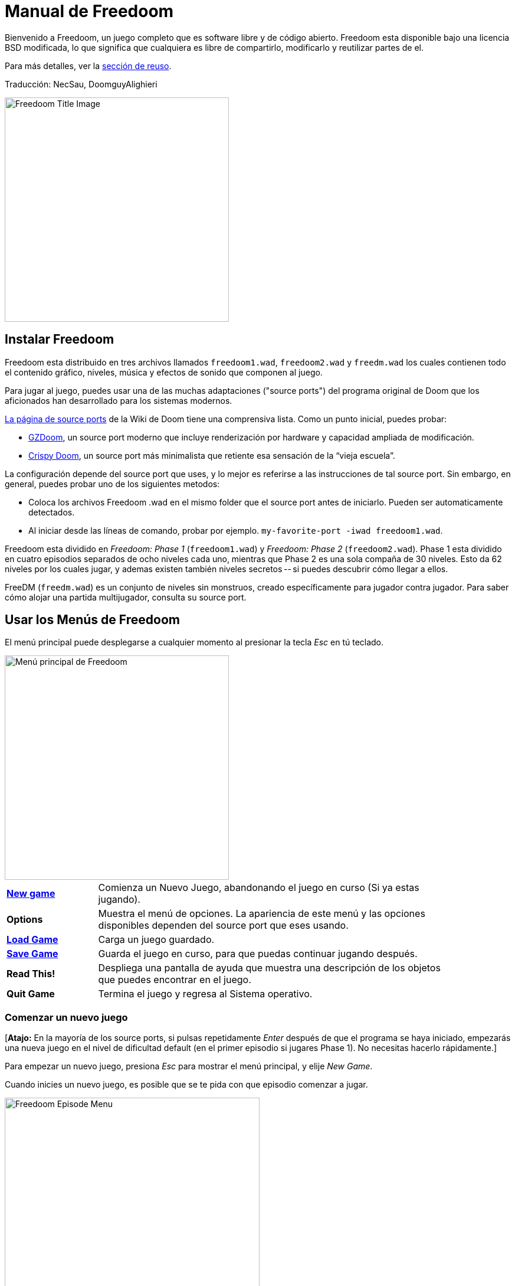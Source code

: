 = Manual de Freedoom
// SPDX-License-Identifier: BSD-3-Clause

Bienvenido a Freedoom, un juego completo que es software libre y de código
abierto. Freedoom esta disponible bajo una licencia BSD modificada, lo que
significa que cualquiera es libre de compartirlo, modificarlo y reutilizar
partes de el.

Para más detalles, ver la <<reusing,sección de reuso>>.

Traducción: NecSau, DoomguyAlighieri

image::../graphics/titlepic/titlepic.png[Freedoom Title Image,align="center",width=380,pdfwidth=50vw]

== Instalar Freedoom

Freedoom esta distribuido en tres archivos llamados `freedoom1.wad`, `freedoom2.wad`
y `freedm.wad` los cuales contienen todo el contenido gráfico, niveles,
música y efectos de sonido que componen al juego.

Para jugar al juego, puedes usar una de las muchas adaptaciones ("source ports")
del programa original de Doom que los aficionados han desarrollado para los sistemas modernos.

https://doomwiki.org/wiki/Source_port[La página de source ports] de la
Wiki de Doom tiene una comprensiva lista. Como un punto inicial, puedes probar:

* https://zdoom.org[GZDoom], un source port moderno que incluye renderización
  por hardware y capacidad ampliada de modificación.
* https://www.chocolate-doom.org/wiki/index.php/Crispy_Doom[Crispy Doom],
  un source port más minimalista que retiente esa sensación de la “vieja
  escuela”.

La configuración depende del source port que uses, y lo mejor es referirse
a las instrucciones de tal source port.
Sin embargo, en general, puedes probar uno de los siguientes metodos:

* Coloca los archivos Freedoom .wad en el mismo folder que el source port
  antes de iniciarlo. Pueden ser automaticamente detectados.
* Al iniciar desde las líneas de comando, probar por ejemplo.
  `my-favorite-port -iwad freedoom1.wad`.

Freedoom esta dividido en _Freedoom: Phase 1_ (`freedoom1.wad`) y
_Freedoom: Phase 2_ (`freedoom2.wad`). Phase 1 esta dividido en cuatro
episodios separados de ocho niveles cada uno, mientras que Phase 2 es una
sola compaña de 30 niveles. Esto da 62 niveles por los cuales jugar, y
ademas existen también niveles secretos -- si puedes descubrir cómo llegar
a ellos.

FreeDM (`freedm.wad`) es un conjunto de niveles sin monstruos, creado
específicamente para jugador contra jugador. Para saber cómo alojar
una partida multijugador, consulta su source port.

<<<

[[menus]]
== Usar los Menús de Freedoom

El menú principal puede desplegarse a cualquier momento al
presionar la tecla _Esc_ en tú teclado.

image::images/menu-mainmenu.png[Menú principal de Freedoom,align="center",width=380,pdfwidth=50vw]

[cols="1,4",width="90%",align="center",valign="middle"]
|==========================
| <<newgame,**New game**>> | Comienza un Nuevo Juego, abandonando el juego en
curso (Si ya estas jugando).
| **Options** | Muestra el menú de opciones. La apariencia de este menú y las
opciones disponibles dependen del source port que eses usando.
| <<savegame,**Load Game**>> | Carga un juego guardado.
| <<savegame,**Save Game**>> | Guarda el juego en curso, para que puedas
continuar jugando después.
| **Read This!** | Despliega una pantalla de ayuda que muestra una descripción
de los objetos que puedes encontrar en el juego.
| **Quit Game** | Termina el juego y regresa al Sistema operativo.
|==========================

[[newgame]]
=== Comenzar un nuevo juego

[**Atajo:** En la mayoría de los source ports, si pulsas repetidamente _Enter_ después
de que el programa se haya iniciado, empezarás una nueva juego en el nivel de dificultad
default (en el primer episodio si jugares Phase 1). No necesitas hacerlo rápidamente.]

Para empezar un nuevo juego, presiona _Esc_ para mostrar el menú principal, y
elije _New Game_.

Cuando inicies un nuevo juego, es posible que se te pida con que episodio
comenzar a jugar.

image::images/menu-episode.png[Freedoom Episode Menu,align="center",width=432,pdfwidth=50vw]

Si eres nuevo en el juego, empieza con _Outpost Outbreak_ en Phase 1, el primer episodio
(y el más fácil). No hay ningún requerimiento para jugar los episodios en orden.

[[skill]]
Después de elegir un episodio, necesitas elegir un nivel de dificultad. El
nivel de dificultad afecta múltiples factores en el juego, más convenientemente
el numero de monstruos con los que te encontraras.

image::images/menu-skill.png[Skill Selection Menu,align="center",width=473,pdfwidth=50vw]

[cols="1,3,8",width="90%",align="center",valign="middle"]
|==========================
| 1 | **Please Don’t Kill Me!** | El nivel de dificultad más sencillo. Este es
esencialmente igual a _Will This Hurt?_, excepto que el daño enemigo se reduce
a la mitad.
| 2 | **Will This Hurt?** | Nivel de dificultad fácil.
| 3 | **Bring on the Pain.** | El nivel de dificultad default.
| 4 | **Extreme Carnage.** | Nivel de dificultad difícil.
| 5 | **MAYHEM!** | **No Recomendado**. Esto es equivalente a _Extreme Carnage_
con la excepción de que los ataques de los monstruos son el doble de rápidos, y
los monstruos asesinados regresan a la vida tras aproximadamente 40 segundos.
|==========================

[[savegame]]
=== Cargar y guardar el juego

Es una Buena idea guardar el juego regularmente -- por ejemplo, al comienzo de
cada nuevo nivel. También podrías querer guardar el juego tras completar una
sección desafiante de un nivel para que no tengas que repetirlo de nuevo si
mueres.

image::images/menu-save-game.png[Save Game Menu,align="center",width=473,pdfwidth=50vw]

Para guardar el juego, presiona _Esc_ para mostrar el menú, selecciona _Save
Game_ y elije un espacio en el cual guardar.  Escribe una descripción fácil de
recordar para la partida guardada (p. ej., “E1M3 - Puerta de llave azul”) y
presione _Enter_. Si no hay espacios vacantes, puedes sobrescribir uno existente,
destruyendo los datos antiguos.

Para restaurar tu juego guardado, selecciona _Load Game_
desde el menú principal y escoge tu juego guardado.

Si te encuentras a ti mismo guardando el juego a menudo, tal vez quieras usar
la función de Guardado Rápido. Presiona _F6_ durante el juego para hacer un
guardado rápido. El menú para Guardar Juego aparecerá como es usual; elegir una
ranura hace que esta se convierta en tú espacio de guardado rápido. Presionar
_F6_ de nuevo en el futuro sobre-escribirá en tu espacio de guardado rápido
sin navegar por el menú.

Puedes restaurar tu espacio de guardado rápido con el menú o al presionar _F9_.

=== Salir del juego

Cuando hayas terminado de jugar Freedoom, presiona _Esc_ para mostrar el menú
principal y selecciona _Quit Game_ para salir. Puede que quieras seleccionar
_Save Game_ primero para guardar tú progreso para que puedas regresar a donde
lo dejaste la próxima vez que juegues.

=== Atajos del teclado

Los siguientes son algunos útiles atajos del teclado que pueden ahorrarte
tiempo para acceder a funciones comunes del menú.

[cols="1,3,7",width="90%",align="center",valign="middle"]
|==========================
| **Esc** | <<menus,Menu>> | Muestra el menú principal.
| **F1** | Help | Muestra la pantalla de ayuda que muestra información de los
objetos dentro del juego.
| **F2** | <<savegame,Save>> | Muestra el menú de _Guardar Juego_.
| **F3** | <<savegame,Load>> | Muestra el menú de _Cargar Juego_.
| **F4** | Volume | Muestra un menú para controlar los niveles de volumen.
| **F6** | <<savegame,Quicksave>> | Guarda el juego en tu ranura de _guardado
rápido_, lo que guarda tiempo si estas guardando tu progreso repetidamente
mientras juegas.
| **F7** | End Game | Termina el juego en curso y regresas a la pantalla de
titulo.
| **F8** | Messages | Alterna entre mostrar u ocultar en la pantalla los
mensajes mostrados cuando recolectas un objeto.
| **F9** | <<savegame,Quickload>> | Carga el juego de tu ranura de _juego rápido_.
| **F10** | Quit Game | Sales del juego y regresas al Sistema operativo.
| **F11** | Brightness | Modifica los niveles de brillo de la pantalla.
|==========================

<<<

== Como Jugar

image::images/c5m1-sshot.png[Captura de pantalla de Freedoom,width="640",pdfwidth="70vw",align="center"]

Freedoom es un juego en tiempo real de disparos en primera persona (FPS).
Estarás explorando una serie de niveles, en cada uno, tratando de encontrar un
camino hacia la salida. Una variedad de monstruos trataran de detenerte, y
necesitarás usar armas para defenderte. Algunas partes de los niveles pueden
ser inaccesibles hasta que encuentre una llave en particular, o encuentres un
interruptor para abrir un paso. Esto le da un elemento de
rompecabezas al juego que se añade a la acción.

Por default, las teclas del cursor del teclado te moverán hacia adelante y
hacia atrás, y te harán girar a la izquierda y a la derecha. La tecla _Control_
dispara el arma en uso, y la barra espaciadora abre puertas y activa
interruptores. Consulta su source port para saber cómo modificar estas teclas
a una configuración que te resulte más cómoda. También querrás considerar el uso
de las teclas de strafe (paso lateral) y correr para para controlar mejor tu
movimiento.

Si no has jugado Freedoom antes, tomate unos minutos cuando comience el juego
para familiarizarte con los controles, y reconfigura los controles a medida que
lo encuentres más cómodo jugar. Practica moverte y disparar el arma. Puede que
encuentres algunos monstruos de nivel bajo, pero aquellos que se encuentran en
el primer nivel no presentan un gran desafío y son una buena oportunidad para
practicar el cómo disparar.

Dentro del juego encontrarás varios objetos coleccionables y potenciadores.
Estos típicamente te darán más <<ammo,munición>> para tus armas, más
<<health,salud>> o más <<armor,armadura>>. También puedes encontrar
<<weapons,nuevas armas>> y algunos de los <<specialitems,potenciadores más
raros>> que te otorgan habilidades especiales. Recoger algo es tan simple
como solo caminar sobre el objeto — un mensaje en tu pantalla y un breve
parpadeo de la pantalla indicaran que lo has hecho exitosamente. Si no lo
recoges, es probable que no lo necesites en este momento (por ejemplo, no
puedes recoger un paquete de salud cuando ya tienes 100% de salud).
Si un artículo te da más de lo que puedes llevar, se pierde la diferencia.

=== Barra de Estatus

En la zona inferior de la pantalla, podrás ver la barra de estatus, la cual
está dividida en las siguientes secciones:

image::images/status-bar.png[Freedoom Status Bar,width="640",pdfwidth="70vw",align="center"]

[cols="2,5",width="90%",align="center",valign="middle"]
|==========================
| **Ammo** | El número de unidades de <<ammo,munición>> restantes en el arma
actual.
| **Health** | Si llega a zero, ¡estas muerto! Mira la <<health,sección de
salud>> para ver potenciadores que puedes encontrar para recuperar tu salud.
| **Arms** | Cuales armas has encontrado hasta ahora. Revisa la
<<weapons,sección de armas>> para más información.
| **Freedoomguy** | Una rápida indicación visual de como se encuentra tu salud.
| **Armor** | Mientras más armadura tengas, menos sufrirá tu salud cuando seas
lastimado. Mira la <<armor,sección de armadura>> para más información.
| **Recuentos de munición** | Cuanto estas cargando de cada uno de los <<ammo,cuatro
tipos de munición>>, junto con el máximo que puedes cargar de cada una.
|==========================

[[weapons]]
=== Armas de Freedoom

Empiezas un juego con tan solo una pistola, 50 balas y tus puños.
Explorar el nivel revelará más armas y municiones que puedes recoger y usar.

Presiona la tecla numerada en el teclado para cambiar al arma correspondiente
(si lo tiene). Con excepción de las armas cuerpo a cuerpo, cada
arma consume cierto tipo de munición, que puede encontrarse en algún lugar del nivel.

[options="header",cols="3,1,5",valign="middle",width="100%"]
|==========================
| Arma | Tecla | Descripción
| **Puño** | 1 | Si no tienes munición, siempre puedes recurrir a golpear a los
monstruos con tus manos desnudas. Munición: Ninguna
| **Sierra de hender** +
image:../sprites/csawa0.png[Sierra de hender] |
1 | Diseñada para cortar a través del madera, pero la
sierra de hender funciona igual de bien como arma cuerpo a cuerpo para cortar
a través de la carne. Munición: Ninguna
| **Pistola** +
image:../sprites/pista0.png[Pistola] |
2 | Tu arma inicial. Su objetivo principal es permitirte abrirte camino hacia
una mejor arma, y presionar interruptores disparables sin desperdiciar
una segunda bala. Munición: Balas
| **Escopeta de bombeo** +
image:../sprites/shota0.png[Escopeta de bombeo] |
3 | Dispara siete perdigones en forma de abanico, lo que le permite golpear
múltiples objetivos o uno grande. Munición: Perdigones
| **Escopeta de doble cañón** +
image:../sprites/sgn2a0.png[Escopeta de doble cañón] |
3 | Mayor tolerancia a cargas potentes significa mejor fragmentación
del proyectil, para casi un 50% más de impactos por cartucho a través de
una dispersión más amplia. Es buena a corto alcance contra grupos de
enemigos. Munición: Perdigones
| **Minigun** +
image:../sprites/mguna0.png[Minigun] |
4 | Un uso mucho mejor para los balas que la pistola.
Hasta cuarenta segundos de traer el dolor para mantenerte a salvo.
Munición: Balas
| **Lanzamisiles** +
image:../sprites/launa0.png[Lanzamisiles] |
5 | Dispara misiles que tratan mucho daño en el impacto, y explotan para matar
pequeños monstruos cercanos. ¡Ten cuidado de no ser atrapado en la explosión!
Munición: Misiles
| **Arma de energía polarica** +
image:../sprites/plasa0.png[Arma de energía polarica] |
6 | Produce un continuo flujo de proyectiles de
energía polarica. Los cuales son efectivos contra monstruos más fuertes.
Munición: Energía
| **SKAG 1337** +
image:../sprites/bfuga0.png[SKAG 1337] |
7 | Un arma experimental que lanza una bola orbe de energía polarica que
hace una gran cantidad de daño, y suelta una ráfaga secundaria de energía
en la misma dirección. Lenta para disparar, vale la pena esperar.
Munición: Energía
|==========================

[[ammo]]
[options="header",cols="2,1,1",width="70%",align="center",valign="middle"]
|==========================
| Tipo de municion | Pequeño | Grande
| **Balas** |
image:../sprites/clipa0.png[Cargador de balas] |
image:../sprites/ammoa0.png[Caso de balas]
| **Perdigones** |
image:../sprites/shela0.png[Perdigones] |
image:../sprites/sboxa0.png[Caja de perdigones]
| **Misiles** |
image:../sprites/rocka0.png[Misile] |
image:../sprites/broka0.png[Cajón de misiles]
| **Energía** |
image:../sprites/cella0.png[Pequeña ecarga de energía] |
image:../sprites/celpa0.png[Gran ecarga de energía]
| **Mochila** |
- |
image:../sprites/bpaka0.png[Mochila]
|==========================

La mochila ofrece una recogida pequeña de cada tipo de munición.
Una que tengas uno, podrás llevar el doble de munición de lo normal,
durante el resto del juego.

[[health]]
=== Salud

Comienzas con 0% de salud. Mueres si tu salud llega a 0%.

Recoger cualquier objeto de salud te dará el número mostrado, hasta su límite.
Los recambios están limitados al 100%, pero los empujes (1% y 100%) están limitados al 200%.

[options="header",cols="1,1,1,1",width="70%",align="center",halign="center"]
|==========================
| 1% | 10% | 25% | 100%
| image:../sprites/bon1a0.png[Empuje de salud] |
image:../sprites/stima0.png[Recambio pequeño de salud] |
image:../sprites/media0.png[Recambio grande de salud] |
image:../sprites/soula0.png[Oleada ectoplásmica]
|==========================

[[armor]]
=== Armadura

Comienzas con 0% de armadura. Recoger un chaleco te llevará hasta el número mostrado,
mientras que cada pequeño empuje incrementa tu armadura hasta que alcanzas los 200%.

[options="header",cols="1,1,1",width="70%",align="center",halign="center"]
|==========================
| 1% | 100% | 200%
| image:../sprites/bon2a0.png[Empuje de armadura] |
image:../sprites/arm1a0.png[Chaleco de campo de fuerza polarica] |
image:../sprites/arm2a0.png[Armadura sintonizada]
|==========================

La armadura normal absorbe un tercio del daño que recibes.
La absorción se redondea: si tienes 100 de salud y 100 de armadura y
te golpea por 50 puntos de daño, perderás 34 de salud y 16 de armadura.

La armadura sintonizada tiene un comportamiento ligeramente diferente: en
adición de valer un 200 % de armadura, también absorbe la mitad de todo el
daño. Como los empujes pequeños dan el mismo tipo de armadura que ya tienes,
puede ser una buena idea para obtener inmediatamente una armadura sintonizada
si tu no tiene ya uno.

[[specialitems]]
=== Objetos Especiales

También puedes encontrar cualquiera de estos objetos especiales mientras
exploras:

[cols="1,2",width="90%",align="center",valign="middle"]
|==========================
| **Llaves** +
image:../sprites/bkeya0.png[Tarjeta de acceso azul]
image:../sprites/ykeya0.png[Tarjeta de acceso amarillo]
image:../sprites/rkeya0.png[Tarjeta de acceso rojo] +
image:../sprites/bskua0.png[Llave muerta azul]
image:../sprites/yskua0.png[Llave muerta amarillo]
image:../sprites/rskua0.png[Llave muerta rojo] |
Permiten abrir ciertas puertas bloqueadas y activar interruptores bloqueados.
Suelen ser imprescindibles para poder progresar, aunque en ocasiones permiten
acceder a zonas secretas.

Si no puedes ver los colores, fíjate en el centro de la tarjeta o en los
cuernos de la calavera - azul diagonal, amarillo vertical, rojo horizontal: +
image:images/key-icons.png[Iconos de llaves,align="center"] +
Estas formas se usan consistentemente para todo el juego: en la barra de
estado, las llaves mismas y en la mayoría de las puertas que requieren llaves.
| **Gafas luminosas** +
image:../sprites/pvisa0.png[Gafas luminosas] |
Te permiten ver en la obscuridad por un tiempo limitado.
| **Mapa del área** +
image:../sprites/pmapa0.png[Mapa del área] |
Desbloquea todas las áreas del mapa, incluidas algunas áreas secretas que
pueden no ser inmediatamente visibles.
| **Ropa de protección** +
image:../sprites/suita0.png[Ropa de protección] |
Te protege de la radiación de los pisos dañinos, por un tiempo limitado.
| **Simbionte de fuerza** +
image:../sprites/pstra0.png[Simbionte de fuerza] |
Incrementa tu salud al 100% y mejora tus puños para que hagan 10 veces su daño
normal, hasta el final del nivel.
| **Invisibilizador** +
image:../sprites/pinsa0.png[Invisibilizador] |
Te hace casi invisible por tiempo limitado.
| **Oleada negentropica** +
image:../sprites/megaa0.png[Oleada negentropica] |
Maximiza tu salud y armadura hasta el 200%.
| **Via Gladii** +
image:../sprites/pinva0.png[Via Gladii] |
Te hace inmune a todo el daño por tiempo limitado.
|==========================

=== Enemigos

Los niveles están llenos de monstruos que no tienen otro objetivo más que
impedir que completes tu misión. Aquí hay una selección de algunos de estos
monstruos con los que puedes encontrarte.

[frame="none",cols="2,1",valign="middle",grid="none",align="center",width="100%"]
|==========================
| **Zombie** +
Estas obradores de iniquidad con muerte cerebral están armadas con una pistola y tienen
la intención de destruirte. Sueltan un cargador de balas cuando muere. |
image:images/monster-zombie.png[Zombie,100,100,width=100%]
| **Escopeta zombie** +
Estos muchachos cambiaron su pistola por una escopeta y tienen mucho más
impacto. Sueltan una escopeta cuando mueren. |
image:images/monster-shotgun-zombie.png[Escopeta zombie,100,100,width=100%]
| **Minigun zombie** +
Tan pronto como estés a la vista de uno de estos, activaran su ametralladora y
seguirá disparando hasta que estés muerto. Lo mejor es ponerse a cubierto
rápidamente o eliminarlo. Sueltan una ametralladora cuando mueren. |
image:images/monster-minigun-zombie.png[Minigun zombie,100,100,width=100%]
| **Serpentipede** +
Soldados rasos de la invasión alienígena. Deja que se acerquen y te harán trizas;
a distancia, en cambio, lloverán bolas de fuego. |
image:images/monster-serpentipede.png[Serpentipede,100,100,width=100%]
| **Gusano de carne** +
Resistentes y rápidos, estos atacan a corta distancia y necesitan
varios disparos de escopeta para derribarlos. Lo mejor es quedarse atrás. |
image:images/monster-flesh-worm.png[Gusano de carne,100,100,width=100%]
| **Gusano de sigilo** +
A estas variantes de los gusanos de carne se les han dado habilidades de sigilo
que las hacen prácticamente invisibles. |
image:images/monster-stealth-worm.png[Gusano de sigilo,100,100,width=100%]
| **Cría** +
Larvas alienígenas flotantes que cargan desde la distancia. |
image:images/monster-hatchling.png[Cría,100,100,width=100%]
| **Matribite** +
¿Qué madre arroja a sus hijos desde su nacimiento a las crueles fauces de la guerra?
En su imperio nunca se pone el sol. |
image:images/monster-matribite.png[Matribite,100,100,width=100%]
| **Trilobite** +
Estas cosas voladoras con forma de orbe escupen bolas de plasma y muerden si
te acercas demasiado. |
image:images/monster-trilobite.png[Trilobite,100,100,width=100%]
| **Portador de dolor** +
Estos tipos necesitan al menos tres disparos de misiles para
derribarlos y, mientras lo intentas, te bañarán con proyectiles de energía. |
image:images/monster-pain-bringer.png[Portador de dolor,100,100,width=100%]
| **Señor de dolor** +
Por si el portador de dolor no fuera lo suficientemente duro, este puede resistir
cinco disparos de misiles. |
image:images/monster-pain-lord.png[Señor de dolor,100,100,width=100%]
| **Octaminator** +
Rápidos, resistentes y disparan misiles autoguiados. No te metas en un
combate de boxeo con uno de estos tipos. |
image:images/monster-octaminator.png[Octaminator,100,100,width=100%]
| **Nigromante** +
Si no te está prendiendo fuego, está deshaciendo todo tu arduo trabajo al traer
a sus amigos de entre los muertos. |
image:images/monster-necromancer.png[Necromancer,100,100,width=100%]
| **Babosa de batalla** +
Estos monstruos de carne diseñados genéticamente han sido equipados con lanzallamas
de larga distancia, convirtiéndolos en tanques vivientes y deslizantes. |
image:images/monster-combat-slug.png[Babosa de batalla,100,100,width=100%]
| **Tecnaraña** +
Estas criaturas cibernéticas han sido equipadas con ametralladoras de energía
polarica, lo que las convierte en un desafío mortal. |
image:images/monster-technospider.png[Tecnaraña,100,100,width=100%]
| **Tecnaraña grande** +
Este tanque con patas está equipado con una ametralladora de fuego rápido y
requerirá mucho esfuerzo para derribarlo.
Inmune a las explosiones de misiles y barriles. |
image:images/monster-large-technospider.png[Tecnaraña grande,100,100,width=100%]
| **Trípode de asalto** +
La combinación definitiva de tecnología militar e ingeniería genética, estas
criaturas de tres patas se mueven rápidamente, están fuertemente blindadas y
equipadas con un lanzamisiles que querrás evitar.
Inmune a las explosiones de misiles y barriles. |
image:images/monster-assault-tripod.png[Trípode de asalto,100,100,width=100%]
|==========================

=== Usando el mapa

Al explorar los niveles de Freedoom, a veces es posible perderse, especialmente
si el nivel es particularmente grande o complejo. Afortunadamente, el mapa está
disponible para ayudarlo a encontrar su camino. Presiona la tecla _Tab_ durante
el juego para que aparezca el mapa.

image::images/map.png[Map Screenshot,width="640",pdfwidth="70vw",align="center"]

Tu posición y orientación actuales se muestran con una flecha blanca. Las áreas
del mapa generalmente están codificadas por colores de la siguiente manera:

[frame="none",cols="3,8",valign="middle",align="center",width="70%"]
|==========================
| **Rojo** | Paredes (o posibles puertas secretas)
| **Amarillo** | Cambios en la altura del techo, incluidas las puertas.
| **Café** | Cambios en la altura del suelo (ej. escalones)
| **Gris** | Áreas sin descubrir (normalmente no se muestran, pero pueden
revelarse si se descubre el <<specialitems,Mapa de Inspección Táctica>>).
|==========================

Mientras usas el mapa, el juego continúa con normalidad. Los controles continúan 
funcionando como de costumbre, pero las siguientes teclas adicionales están disponibles:

[frame="none",cols="1,4",valign="middle",align="center",width="80%"]
|==========================
| **Tab** | Mostrar mapa.
| **-** | Menos zoom.
| **+** | Más zoom.
| **0** | Aleja el zoom al máximo.
| **F** | Cambia si el mapa sigue al jugador. Cuando está deshabilitado, las
teclas del cursor se pueden usar para desplazar la vista del mapa
independientemente de tu posición actual.
| **G** | Muestra la cuadricula del mapa.
| **M** | Agrega un marcador al mapa sobre tu ubicación actual.
| **C** | Elimina todos los marcadores.
|==========================

=== Peligros Ambientales

Por si los monstruos no fueran suficientes, el ambiente mismo posee peligros
que pueden lastimarte, ¡o incluso matarte!

[frame="none",cols="2,5,3",valign="middle",grid="none",width="100%"]
|==========================
| **Barriles** |
Estos barriles explosivos ensucian muchos de los niveles. Varios disparos con
una pistola suelen ser suficientes para hacerlos detonar, dañando cualquier
cosa en sus proximidades. ¡Asegúrate de no pararte demasiado cerca cuando estés
en combate, o un disparo perdido de un enemigo puede hacer que uno explote en
tu cara! Ten en cuenta también el potencial de reacción en cadena cuando se
agrupan varios barriles. |
image:images/hazard-barrels.png[Barrels,150,150,width=100%]
| **Suelos Dañinos** |
La lava al rojo vivo y el lodo radiactivo son solo dos de los tipos de suelo
dañino que puedes encontrar en los niveles de Freedoom. Si es necesario caminar
sobre el, intenta encontrar un <<specialitems,traje de protección>>, pero ten
en cuenta que solo te protegerá por un tiempo limitado. |
image:images/hazard-slime.png[Radioactive slime,150,150,width=100%]
| **Techos Aplastantes** |
Muchos de los niveles han sido manipulados con trampas y esta es solo una de
ellas. Estos techos móviles a menudo se colocan sobre elementos de aspecto
tentador. Ten mucho cuidado de no quedar atrapado debajo de uno, ¡o te
aplastará rápidamente hasta convertirte en una pasta! |
image:images/hazard-crusher.png[Crushing Ceiling,150,150,width=100%]
|==========================

=== Consejos Tácticos

Si tienes problemas con la dificultad del juego, una opción es cambiar a un
nivel de habilidad más fácil. Alternativamente, puedes probar algunas de estas
sugerencias tácticas:

* En primer lugar, dedica algo de tiempo a configurar tus controles. La mayoría
  de los jugadores encuentran que una combinación de mouse y teclado es la más
  efectiva, donde el mouse se usa para girar mientras que el teclado se usa
  para moverse. En particular, asegúrate de haber configurado las teclas de
  strafe (paso lateral). Muchos de los enemigos del juego lanzan proyectiles
  que hay que esquivar. Eludir estos proyectiles es una habilidad importante
  para aprender. Sabrás que has dominado esta habilidad cuando puedas rodear
  fácilmente a un enemigo y esquivar sus proyectiles mientras mantienes tu arma
  apuntada hacia él.

* Juega con auriculares. La separación estéreo del juego puede brindar pistas
  de audio útiles sobre las posiciones de los enemigos y alertarte sobre los
  proyectiles que se aproximan. Los auriculares te brindan una forma más
  precisa de captar estas señales.

* ¡Ponte a cubierto! Los monstruos solo atacan cuando estás en su línea de
  visión. Querrás encontrar paredes, pilares y otras formas de cobertura tras
  las que puedas esconderte mientras recargas tu arma. Este consejo es
  particularmente importante cuando te enfrentas a ciertos monstruos que pueden
  "fijarte" (minigun zombie, nigromante); esconderse de estos es una habilidad
  crucial.

* Muchos de los niveles están llenos de barriles que explotan. Si bien estos
  pueden representar un peligro para ti, son igualmente peligrosos para tus
  oponentes. Un solo disparo de escopeta en el momento oportuno dirigido a un
  barril puede derribar a varios enemigos a la vez. La explosión de un barril
  puede desencadenar otro, por lo que a veces puedes desencadenar una reacción
  en cadena que derriba a toda una multitud, ¡pero ten cuidado de que no te
  incluya a ti!

* Si un monstruo es herido por otro monstruo, tomará represalias contra el que
  lo hirió (a esto se llama _lucha interna de monstruos_). Si te enfrentas a una
  multitud de enemigos, una estrategia efectiva puede ser pararte en el lugar
  correcto para que los de atrás disparen a los de adelante. Hazlo bien y
  pasarán más tiempo peleando entre ellos que peleando contigo, y los
  sobrevivientes se debilitarán significativamente. Sin embargo, ten en cuenta
  que un monstruo no puede ser herido por un proyectil lanzado por otro de la
  misma especie.

* A veces te enfrentarás a multitudes de monstruos, lo que puede resultar
  abrumador y agotar tus reservas de munición. Aprende a dominar el control de
  multitudes. El instinto primario de todos los monstruos es moverse hacia ti.
  Circule alrededor de la multitud continuamente -- esto los alienta a agruparse
  en un solo lugar que es más fácil para ti. También fomenta las luchas
  internas entre monstruos; si se hace de manera efectiva, gastarán su energía
  matándose unos a otros y ahorrarás en municiones.

* Si te encuentras con una horda de gusanos de carne o gusanos sigilosos, la
  sierra de hender es una gran arma para conservar munición y evitar daños.
  Los gusanos no pueden atacar mientras están siendo aserrados, y si retrocedes
  hacia cualquier esquina que sea aproximadamente tan ancha o más estrecha que
  un ángulo recto, solo pueden atacarte uno a la vez.

<<<

[[wads]]
== Jugar fan-made WADs y mods

.Scythe MAP09 jugándose con Freedoom.
image::images/scythe-map09.png[Scythe MAP09,width="640",pdfwidth="70vw",align="center"]

Una de las mejores características de Freedoom es su compatibilidad con el
catálogo de miles de niveles creados por fanáticos para los juegos clásicos de
_Doom_. Con algunas excepciones, las modificaciones y los niveles más populares
de _Doom_ y _Doom II_ también se pueden jugar con Freedoom. El repositorio más
grande de mods de _Doom_ es el archivo idgames, y una interfaz de navegación para
el archivo https://www.doomworld.com/idgames/[puede encontrarse en Doomworld].

Jugar un archivo `.wad` usualmente es bastante simple. Para mods diseñados para
el original _Doom_, usa Freedoom: Phase 1 (`freedoom1.wad`); para otras
diseñadas para _Doom 2_ or _Final Doom_, usa Freedoom: Phase 2
(`freedoom2.wad`). Si estas usando una linea de comandos, usa el parámetro
`-file` cuando empieces el juego. Por ejemplo, para cargar el archivo
`scythe.wad`:

  my-favorite-port -iwad freedoom2.wad -file scythe.wad

Si no estas usando lineas de comando, puedes intentar arrastrar y soltar el
archive `.wad` en el icono del source port en tu administrador de
archivos -- múltiples source ports poseen esta función.

=== Sugerencias

Durante más de dos décadas, se han creado literalmente miles de niveles de
_Doom_, y hay tantos que puede parecer difícil saber por dónde empezar. Las
siguientes son algunas sugerencias sobre dónde buscar el mejor contenido:

* https://www.doomworld.com/10years/bestwads/[El Top 100 WADs de Todos los
  Tiempos] de Doomworld fue escrito en 2003 y tenía como objetivo enumerar los
  mejores trabajos de los primeros 10 años de mods creados por fans. Sigue
  siendo una gran lista de mods clásicos.

* https://www.doomworld.com/cacowards/[Los Cacowards] son la ceremonia anual de
  Doomworld que reconoce los mejores lanzamientos de la comunidad _Doom_ durante
  el último año. Esta es una excelente manera de conocer los desarrollos más
  recientes, incluidos algunas de los mods más inusuales que la gente está
  lanzando.

* https://doomwiki.org/wiki/List_of_notable_WADs[La Lista de WADs notables] de
  la Doom Wiki contiene una lista bastante extensa de WADs creadas por fans. La
  wiki de Doom incluye amplia información sobre dichos mods, incluidas capturas
  de pantalla, mapas y estadísticas por nivel, por lo que es un punto de
  entrada útil para descubrir mods interesantes.

* La interfaz de archivos de idgames de Doomworld incluye la habilidad de
  listar https://www.doomworld.com/idgames/index.php?top[los niveles top
  basado] en una calificación de 5 estrellas por los visitantes del sitio.

<<<

== Trucos

Si encuentra el juego demasiado difícil, siempre puede intentar jugar en
<<skill,un nivel de dificultad más fácil>>. Sin embargo, si eso no es
suficiente, o si solo quieres experimentar con la mecánica del juego,
hay una serie de trucos a los que puedes recurrir:

[cols="2,4",width="90%",align="center",valign="middle"]
|==========================
| **IDDQD** | Modo Dios. Te hace invulnerable a todo el daño.
| **IDFA** | Te da todas las armas y munición.
| **IDKFA** | Te da todas las armas, munición y llaves.
| **IDCLIP** | Modo noclip, lo que te permite caminar a traves de las
paredes.
| **IDDT** | Revela el mapa completo; escribelo dos veces para revelar todos
los enemigos y objetos.
| **IDCLEVxy** | Empieza un nuevo juego (que reinicia todo) en ExMy (Phase 1) o MAPxy (Phase 2).
| **IDMUSxy** | Cambia la música por la de ExMy (Phase 1) o MAPxy (Phase 2).
| **IDCHOPPERS** | Te da una sierra de hender.
| **IDBEHOLDV** | Te da la **V**ia Gladii.
| **IDBEHOLDS** | Te da una **s**imbionte de fuerza.
| **IDBEHOLDI** | Te da el **i**nvisibilizador.
| **IDBEHOLDR** | Te da una **r**opa de protección.
| **IDBEHOLDM** | Te da un mapa del **á**rea.
| **IDBEHOLDL** | Te da unas gafas **l**uminosas.
|==========================

<<<

== Contribuir a Freedoom

Freedoom es un proyecto de
https://www.gnu.org/philosophy/free-sw.es.html[contenido libre] al que
contribuyen muchos usuarios de todo el mundo. Está disponible tanto como sin
costo (gratis) y en derechos de modificación y redistribución (libre como en
libertad de expresión) para los usuarios finales, siempre que la licencia de
software original esté incluida y/o sea visible para los usuarios del software
modificado o versiones redistribuidas.

Si te gustaría contribuir al proyecto Freedoom, por favor revisa la
https://github.com/freedoom/freedoom[página del proyecto],
https://www.doomworld.com/forum/17-freedoom/[foros de discusión], y el
https://discord.gg/9DA3fut[chat de discord].

https://help.github.com/es/github[Cómo usar el control de versiones de Git para
contribuciones].

https://guides.github.com/activities/forking/[Cómo bifurcar un proyecto y crear
una solicitud de extracción con Git (Revisar)].

<<<

[[reusing]]
== Reusar porciones Freedoom

Dado que https://freedoom.github.io/about.html[Freedoom es libre], algunos
otros proyectos han utilizado los materiales de Freedoom. Creemos que este es
un gran uso del proyecto y debe fomentarse. Si tu usas partes de Freedoom en tu
proyecto, puedes informarnos presentando una solicitud a
https://github.com/freedoom/freedoom.github.io[la página web del proyecto
Freedoom].

